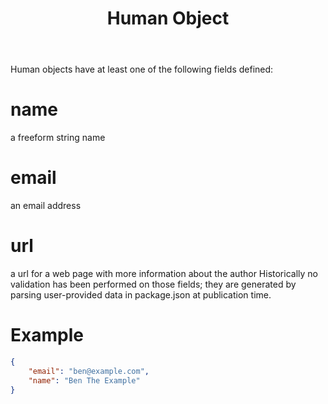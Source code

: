 #+TITLE: Human Object
Human objects have at least one of the following fields defined:

* name
a freeform string name
* email
an email address
* url
a url for a web page with more information about the author
Historically no validation has been performed on those fields; they are generated by parsing user-provided data in package.json at publication time.

* Example
#+BEGIN_SRC json
{
    "email": "ben@example.com",
    "name": "Ben The Example"
}
#+END_SRC
